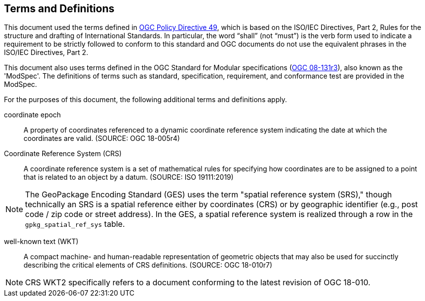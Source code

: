 == Terms and Definitions
This document used the terms defined in https://portal.ogc.org/public_ogc/directives/directives.php[OGC Policy Directive 49], which is based on the ISO/IEC Directives, Part 2, Rules for the structure and drafting of International Standards. In particular, the word “shall” (not “must”) is the verb form used to indicate a requirement to be strictly followed to conform to this standard and OGC documents do not use the equivalent phrases in the ISO/IEC Directives, Part 2.

This document also uses terms defined in the OGC Standard for Modular specifications (https://portal.opengeospatial.org/files/?artifact_id=34762[OGC 08-131r3]), also known as the 'ModSpec'. The definitions of terms such as standard, specification, requirement, and conformance test are provided in the ModSpec.

For the purposes of this document, the following additional terms and definitions apply.

coordinate epoch::
A property of coordinates referenced to a dynamic coordinate reference system indicating the date at which the coordinates are valid. (SOURCE: OGC 18-005r4)

Coordinate Reference System (CRS)::
A coordinate reference system is a set of mathematical rules for specifying how coordinates are to be assigned to a point that is related to an object by a datum. (SOURCE: ISO 19111:2019)

[NOTE]
====
The GeoPackage Encoding Standard (GES) uses the term "spatial reference system (SRS)," though technically an SRS is a spatial reference either by coordinates (CRS) or by geographic identifier (e.g., post code / zip code or street address).
In the GES, a spatial reference system is realized through a row in the `gpkg_spatial_ref_sys` table.
====

well-known text (WKT)::
A compact machine- and human-readable representation of geometric objects that may also be used for succinctly describing the critical elements of CRS definitions. (SOURCE: OGC 18-010r7)

[NOTE]
====
CRS WKT2 specifically refers to a document conforming to the latest revision of OGC 18-010.
====
